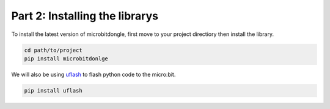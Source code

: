 Part 2: Installing the librarys
===============================

To install the latest version of microbitdongle, first move to your project directiory then install the library.

.. code:: sh

  cd path/to/project
  pip install microbitdonlge


We will also be using `uflash <http://uflash.readthedocs.io/>`_ to flash python code to the micro:bit.

.. code:: sh

  pip install uflash


